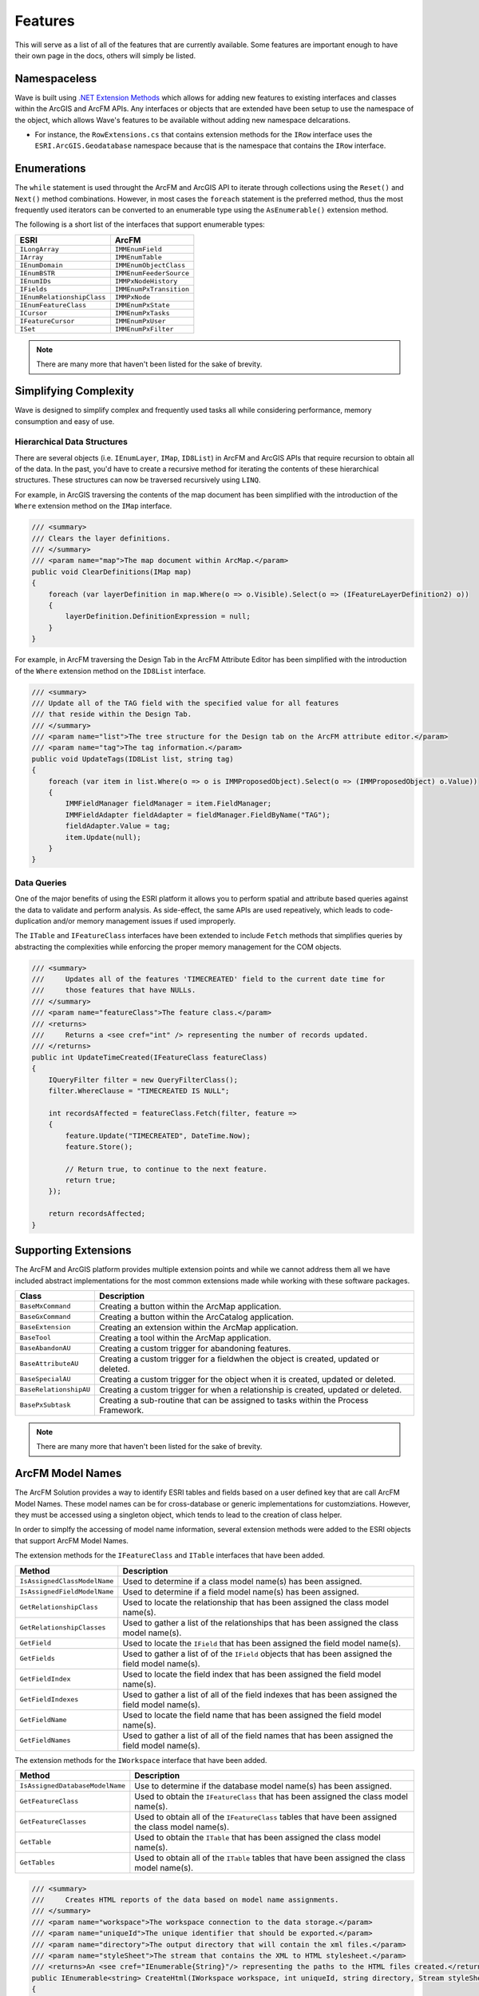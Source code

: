 Features
================================
This will serve as a list of all of the features that are currently available. Some features are important enough to have their own page in the docs, others will simply be listed.

Namespaceless
--------------------------
Wave is built using `.NET Extension Methods <http://msdn.microsoft.com/en-us/library/bb383977.aspx>`_ which allows for adding new features to existing interfaces and classes within the ArcGIS and ArcFM APIs. Any interfaces or objects that are extended have been setup to use the namespace of the object, which allows Wave's features to be available without adding new namespace delcarations.

- For instance, the ``RowExtensions.cs`` that contains extension methods for the ``IRow`` interface uses the ``ESRI.ArcGIS.Geodatabase`` namespace because that is the namespace that contains the ``IRow`` interface.

Enumerations
------------------------
The ``while`` statement is used throught the ArcFM and ArcGIS API to iterate through collections using the ``Reset()`` and ``Next()`` method combinations. However, in most cases the ``foreach`` statement is the preferred method, thus the most frequently used iterators can be converted to an enumerable type using the ``AsEnumerable()`` extension method.

The following is a short list of the interfaces that support enumerable types:

+-------------------------------+-------------------------------+
| ESRI                          | ArcFM                         |
+===============================+===============================+
| ``ILongArray``                | ``IMMEnumField``              |
+-------------------------------+-------------------------------+
| ``IArray``                    | ``IMMEnumTable``              |
+-------------------------------+-------------------------------+
| ``IEnumDomain``               | ``IMMEnumObjectClass``        |
+-------------------------------+-------------------------------+
| ``IEnumBSTR``                 | ``IMMEnumFeederSource``       |
+-------------------------------+-------------------------------+
| ``IEnumIDs``                  | ``IMMPxNodeHistory``          |
+-------------------------------+-------------------------------+
| ``IFields``                   | ``IMMEnumPxTransition``       |
+-------------------------------+-------------------------------+
| ``IEnumRelationshipClass``    | ``IMMPxNode``                 |
+-------------------------------+-------------------------------+
| ``IEnumFeatureClass``         | ``IMMEnumPxState``            |
+-------------------------------+-------------------------------+
| ``ICursor``                   | ``IMMEnumPxTasks``            |
+-------------------------------+-------------------------------+
| ``IFeatureCursor``            | ``IMMEnumPxUser``             |
+-------------------------------+-------------------------------+
| ``ISet``                      | ``IMMEnumPxFilter``           |
+-------------------------------+-------------------------------+

.. note::

    There are many more that haven't been listed for the sake of brevity.
    
Simplifying Complexity
--------------------------
Wave is designed to simplify complex and frequently used tasks all while considering performance, memory consumption and easy of use.

Hierarchical Data Structures
++++++++++++++++++++++++++++++
There are several objects (i.e. ``IEnumLayer``, ``IMap``, ``ID8List``) in ArcFM and ArcGIS APIs that require recursion to obtain all of the data. In the past, you'd have to create a recursive method for iterating the contents of these hierarchical structures. These structures can now be traversed recursively using ``LINQ``.

For example, in ArcGIS traversing the contents of the map document has been simplified with the introduction of the ``Where`` extension method on the ``IMap`` interface.

.. code-block:: c#

    /// <summary>
    /// Clears the layer definitions.
    /// </summary>
    /// <param name="map">The map document within ArcMap.</param>
    public void ClearDefinitions(IMap map)
    {
        foreach (var layerDefinition in map.Where(o => o.Visible).Select(o => (IFeatureLayerDefinition2) o))
        {
            layerDefinition.DefinitionExpression = null;
        }
    }
    
For example, in ArcFM traversing the Design Tab in the ArcFM Attribute Editor has been simplified with the introduction of the ``Where`` extension method on the ``ID8List`` interface.

.. code-block:: c#

    /// <summary>
    /// Update all of the TAG field with the specified value for all features
    /// that reside within the Design Tab.
    /// </summary>
    /// <param name="list">The tree structure for the Design tab on the ArcFM attribute editor.</param>
    /// <param name="tag">The tag information.</param>
    public void UpdateTags(ID8List list, string tag)
    {
        foreach (var item in list.Where(o => o is IMMProposedObject).Select(o => (IMMProposedObject) o.Value))
        {
            IMMFieldManager fieldManager = item.FieldManager;
            IMMFieldAdapter fieldAdapter = fieldManager.FieldByName("TAG");
            fieldAdapter.Value = tag;
            item.Update(null);
        }		
    }

Data Queries
+++++++++++++
One of the major benefits of using the ESRI platform it allows you to perform spatial and attribute based queries against the data to validate and perform analysis. As side-effect, the same APIs are used repeatively, which leads to code-duplication and/or memory management issues if used improperly.

The ``ITable`` and ``IFeatureClass`` interfaces have been extended to include ``Fetch`` methods that simplifies queries by abstracting the complexities while enforcing the proper memory management for the COM objects.

.. code-block:: c#	

    /// <summary>
    ///     Updates all of the features 'TIMECREATED' field to the current date time for
    ///     those features that have NULLs.
    /// </summary>
    /// <param name="featureClass">The feature class.</param>
    /// <returns>
    ///     Returns a <see cref="int" /> representing the number of records updated.
    /// </returns>
    public int UpdateTimeCreated(IFeatureClass featureClass)
    {
        IQueryFilter filter = new QueryFilterClass();
        filter.WhereClause = "TIMECREATED IS NULL";
        
        int recordsAffected = featureClass.Fetch(filter, feature =>          
        {		   
            feature.Update("TIMECREATED", DateTime.Now);
            feature.Store();

            // Return true, to continue to the next feature.
            return true;
        });

        return recordsAffected;
    }

Supporting Extensions
-------------------------------------
The ArcFM and ArcGIS platform provides multiple extension points and while we cannot address them all we have included abstract implementations for the most common extensions made while working with these software packages. 
  
+-----------------------+-------------------------------------------------------------------------------------+
| Class                 | Description                                                                         |
+=======================+=====================================================================================+
| ``BaseMxCommand``     | Creating a button within the ArcMap application.                                    |
+-----------------------+-------------------------------------------------------------------------------------+
| ``BaseGxCommand``     | Creating a button within the ArcCatalog application.                                |
+-----------------------+-------------------------------------------------------------------------------------+
| ``BaseExtension``     | Creating an extension within the ArcMap application.                                |
+-----------------------+-------------------------------------------------------------------------------------+
| ``BaseTool``          | Creating a tool within the ArcMap application.                                      |
+-----------------------+-------------------------------------------------------------------------------------+
| ``BaseAbandonAU``     | Creating a custom trigger for abandoning features.                                  |
+-----------------------+-------------------------------------------------------------------------------------+
| ``BaseAttributeAU``   | Creating a custom trigger for a fieldwhen the object is created, updated or deleted.|
+-----------------------+-------------------------------------------------------------------------------------+
| ``BaseSpecialAU``     | Creating a custom trigger for the object when it is created, updated or deleted.    |
+-----------------------+-------------------------------------------------------------------------------------+
| ``BaseRelationshipAU``| Creating a custom trigger for when a relationship is created, updated or deleted.   |
+-----------------------+-------------------------------------------------------------------------------------+
| ``BasePxSubtask``     | Creating a sub-routine that can be assigned to tasks within the Process Framework.  |
+-----------------------+-------------------------------------------------------------------------------------+

.. note::

    There are many more that haven't been listed for the sake of brevity.

ArcFM Model Names
------------------------------
The ArcFM Solution provides a way to identify ESRI tables and fields based on a user defined key that are call ArcFM Model Names. These model names can be for cross-database or generic implementations for customziations. However, they must be accessed using a singleton object, which tends to lead to the creation of class helper.

In order to simplfy the accessing of model name information, several extension methods were added to the ESRI objects that support ArcFM Model Names.

The extension methods for the ``IFeatureClass`` and ``ITable`` interfaces that have been added.

+-------------------------------+---------------------------------------------------------------------------------------------------+
| Method                        | Description                                                                                       |
+===============================+===================================================================================================+
| ``IsAssignedClassModelName``  | Used to determine if a class model name(s) has been assigned.                                     |
+-------------------------------+---------------------------------------------------------------------------------------------------+
| ``IsAssignedFieldModelName``  | Used to determine if a field model name(s) has been assigned.                                     |
+-------------------------------+---------------------------------------------------------------------------------------------------+
| ``GetRelationshipClass``      | Used to locate the relationship that has been assigned the class model name(s).                   |
+-------------------------------+---------------------------------------------------------------------------------------------------+
| ``GetRelationshipClasses``    | Used to gather a list of the relationships that has been assigned the class model name(s).        |            
+-------------------------------+---------------------------------------------------------------------------------------------------+
| ``GetField``                  | Used to locate the ``IField`` that has been assigned the field model name(s).                     |
+-------------------------------+---------------------------------------------------------------------------------------------------+
| ``GetFields``                 | Used to gather a list of of the ``IField`` objects that has been assigned the field model name(s).|
+-------------------------------+---------------------------------------------------------------------------------------------------+
| ``GetFieldIndex``             | Used to locate the field index that has been assigned the field model name(s).                    |
+-------------------------------+---------------------------------------------------------------------------------------------------+
| ``GetFieldIndexes``           | Used to gather a list of all of the field indexes that has been assigned the field model name(s). |            
+-------------------------------+---------------------------------------------------------------------------------------------------+
| ``GetFieldName``              | Used to locate the field name that has been assigned the field model name(s).                     |
+-------------------------------+---------------------------------------------------------------------------------------------------+
| ``GetFieldNames``             | Used to gather a list of all of the field names that has been assigned the field model name(s).   |
+-------------------------------+---------------------------------------------------------------------------------------------------+
    
The extension methods for the ``IWorkspace`` interface that have been added.

+-----------------------------------+----------------------------------------------------------------------------------------------------+
| Method                            | Description                                                                                        |
+===================================+====================================================================================================+
| ``IsAssignedDatabaseModelName``   | Use to determine if the database model name(s) has been assigned.                                  |
+-----------------------------------+----------------------------------------------------------------------------------------------------+
| ``GetFeatureClass``               | Used to obtain the ``IFeatureClass`` that has been assigned the class model name(s).               |
+-----------------------------------+----------------------------------------------------------------------------------------------------+
| ``GetFeatureClasses``             | Used to obtain all of the ``IFeatureClass`` tables that have been assigned the class model name(s).|
+-----------------------------------+----------------------------------------------------------------------------------------------------+
| ``GetTable``                      | Used to obtain the ``ITable`` that has been assigned the class model name(s).                      |            
+-----------------------------------+----------------------------------------------------------------------------------------------------+
| ``GetTables``                     | Used to obtain all of the ``ITable`` tables that have been assigned the class model name(s).       |
+-----------------------------------+----------------------------------------------------------------------------------------------------+

.. code-block:: c#	

    /// <summary>
    ///     Creates HTML reports of the data based on model name assignments.
    /// </summary>
    /// <param name="workspace">The workspace connection to the data storage.</param>  
    /// <param name="uniqueId">The unique identifier that should be exported.</param>  
    /// <param name="directory">The output directory that will contain the xml files.</param>  
    /// <param name="styleSheet">The stream that contains the XML to HTML stylesheet.</param>  
    /// <returns>An <see cref="IEnumerable{String}"/> representing the paths to the HTML files created.</returns>
    public IEnumerable<string> CreateHtml(IWorkspace workspace, int uniqueId, string directory, Stream styleSheet)
    {        
        var featureClasses = workspace.GetFeatureClasses("EXTRACT");
        foreach(var featureClass in featureClasses)
        {
            string whereClause;
            
            // Make the filter, which is based on the uniqueId.
            if(featureClass.IsAssignedFieldModelName("FEEDERID"))
            {
                whereClause = string.Format("{0} = {1}", featureClass.GetFieldName("FEEDERID"), uniqueId);
            }
            else if(featureClass.IsAssignedFieldModelName("SERVICEID"))
            {
                whereClause = string.Format("{0} = {1}", featureClass.GetFieldName("SERVICEID"), uniqueId);
            }
            else
            {
                whereClause = string.Format("{0} = {1}", featureClass.OIDFieldName, uniqueId);
            }
            
            IQueryFilter filter = new QueryFilterClass();
            filter.WhereClause = whereClause;
            
            // Extract the data into an XML document format, excluding none readable fields.
            var xdoc = featureClass.GetXDocument(filter, field => (field.Type != esriFieldType.esriFieldTypeGeometry &&
                                                                    field.Type != esriFieldType.esriFieldTypeBlob &&
                                                                    field.Type != esriFieldType.esriFieldTypeRaster &&
                                                                    field.Type != esriFieldType.esriFieldTypeXML));            
            
            // Convert the XDocument to an HTML table using the stylesheet.
            string fileName = Path.Combine(directory, featureClass.GetTableName() + ".html");                                                   
            xdoc.Transform(styleSheet, fileName); 
            
            // Return the file name of the HTML created.
            yield return fileName;
        }        
    }